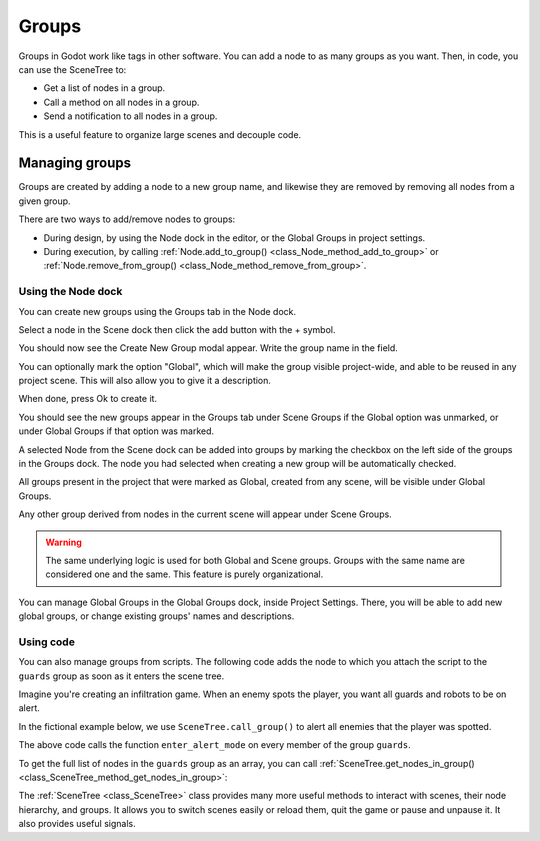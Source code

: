 .. _doc_groups:

Groups
======

Groups in Godot work like tags in other software. You can add a node to as many
groups as you want. Then, in code, you can use the SceneTree to:

- Get a list of nodes in a group.
- Call a method on all nodes in a group.
- Send a notification to all nodes in a group.

This is a useful feature to organize large scenes and decouple code.


Managing groups
---------------

Groups are created by adding a node to a new group name, and likewise they are
removed by removing all nodes from a given group.

There are two ways to add/remove nodes to groups:

- During design, by using the Node dock in the editor, or the Global Groups in project settings.
- During execution, by calling :ref:`Node.add_to_group() <class_Node_method_add_to_group>`
  or :ref:`Node.remove_from_group() <class_Node_method_remove_from_group>`.


Using the Node dock
~~~~~~~~~~~~~~~~~~~

You can create new groups using the Groups tab in the Node dock.

.. image:: img/groups_node_tab.webp

Select a node in the Scene dock then click the add button with the + symbol.

.. image:: img/groups_add_new_group_button.webp

You should now see the Create New Group modal appear. Write the group name in the field.

You can optionally mark the option "Global", which will make the group visible project-wide,
and able to be reused in any project scene. This will also allow you to give it a description.

When done, press Ok to create it.

.. image:: img/groups_add_new_group_modal.webp

You should see the new groups appear in the Groups tab under Scene Groups if the Global option was
unmarked, or under Global Groups if that option was marked.

A selected Node from the Scene dock can be added into groups by marking the checkbox on the left side
of the groups in the Groups dock. The node you had selected when creating a new group will be automatically checked.

.. image:: img/groups_node_tab_with_created_groups.webp

All groups present in the project that were marked as Global, created from any scene, will be visible under Global Groups.

Any other group derived from nodes in the current scene will appear under Scene Groups.

.. warning:: The same underlying logic is used for both Global and Scene groups. 
             Groups with the same name are considered one and the same. This feature is purely organizational.

.. image:: img/groups_node_tab_with_multiple_types_of_groups.webp

You can manage Global Groups in the Global Groups dock, inside Project Settings. There, you will be able to add new
global groups, or change existing groups' names and descriptions.

.. image:: img/groups_global_groups_settings.webp

Using code
~~~~~~~~~~

You can also manage groups from scripts. The following code adds the node to
which you attach the script to the ``guards`` group as soon as it enters the
scene tree.

.. tabs::
 .. code-tab:: gdscript GDScript

    func _ready():
        add_to_group("guards")

 .. code-tab:: csharp

    public override void _Ready()
    {
        base._Ready();

        AddToGroup("guards");
    }

Imagine you're creating an infiltration game. When an
enemy spots the player, you want all guards and robots to be on alert.

In the fictional example below, we use ``SceneTree.call_group()`` to alert all
enemies that the player was spotted.

.. tabs::
 .. code-tab:: gdscript GDScript

    func _on_player_spotted():
        get_tree().call_group("guards", "enter_alert_mode")

 .. code-tab:: csharp

    public void _OnPlayerDiscovered()
    {
        GetTree().CallGroup("guards", "enter_alert_mode");
    }

The above code calls the function ``enter_alert_mode`` on every member of the
group ``guards``.

To get the full list of nodes in the ``guards`` group as an array, you can call
:ref:`SceneTree.get_nodes_in_group()
<class_SceneTree_method_get_nodes_in_group>`:

.. tabs::
 .. code-tab:: gdscript GDScript

    var guards = get_tree().get_nodes_in_group("guards")

 .. code-tab:: csharp

    var guards = GetTree().GetNodesInGroup("guards");

The :ref:`SceneTree <class_SceneTree>` class provides many more useful methods
to interact with scenes, their node hierarchy, and groups. It allows you to
switch scenes easily or reload them, quit the game or pause and unpause it. It
also provides useful signals.
